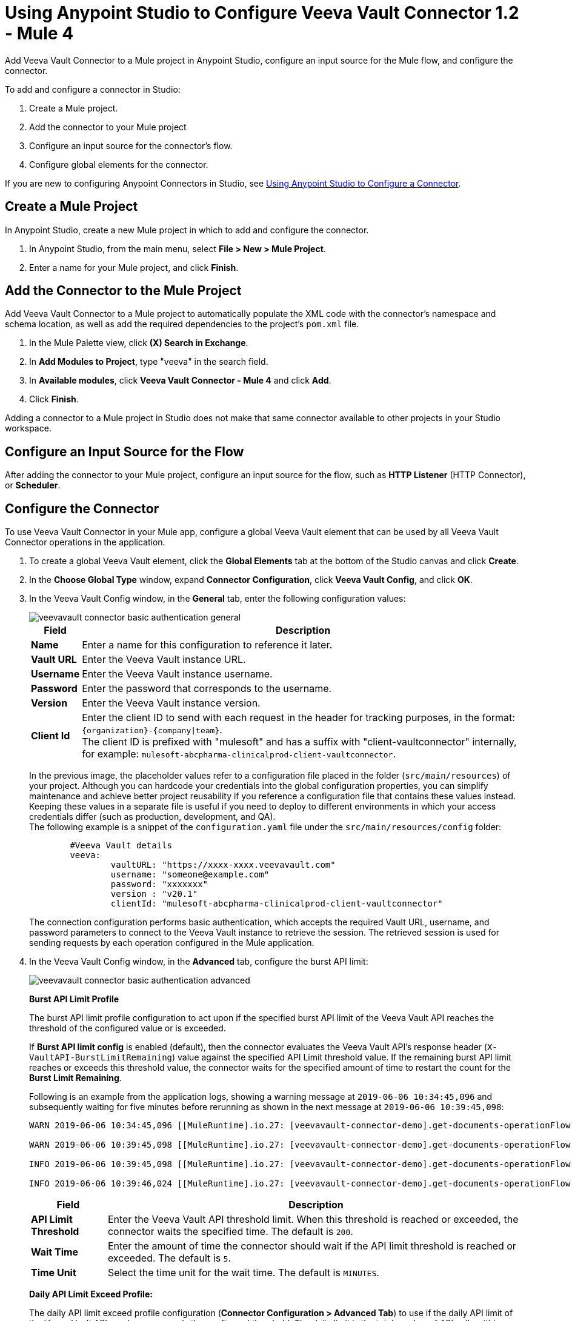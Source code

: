 = Using Anypoint Studio to Configure Veeva Vault Connector 1.2 - Mule 4

Add Veeva Vault Connector to a Mule project in Anypoint Studio, configure an input source for the Mule flow, and configure the connector.

To add and configure a connector in Studio:

. Create a Mule project.
. Add the connector to your Mule project
. Configure an input source for the connector's flow.
. Configure global elements for the connector.

If you are new to configuring Anypoint Connectors in Studio, see xref:connectors::introduction/intro-config-use-studio.adoc[Using Anypoint Studio to Configure a Connector].

== Create a Mule Project

In Anypoint Studio, create a new Mule project in which to add and configure the connector.

. In Anypoint Studio, from the main menu, select *File > New > Mule Project*.
. Enter a name for your Mule project, and click *Finish*.

== Add the Connector to the Mule Project

Add Veeva Vault Connector to a Mule project to automatically populate the XML code with the connector's namespace and schema location, as well as add the required dependencies to the project's `pom.xml` file.

. In the Mule Palette view, click *(X) Search in Exchange*.
. In *Add Modules to Project*, type "veeva" in the search field.
. In *Available modules*, click *Veeva Vault Connector - Mule 4* and click *Add*.
. Click *Finish*.

Adding a connector to a Mule project in Studio does not make that same connector available to other projects in your Studio workspace.

== Configure an Input Source for the Flow

After adding the connector to your Mule project, configure an input source for the flow, such as *HTTP Listener* (HTTP Connector), or *Scheduler*.

== Configure the Connector

To use Veeva Vault Connector in your Mule app, configure a global Veeva Vault element that can be used by all Veeva Vault Connector operations in the application.

. To create a global Veeva Vault element, click the *Global Elements* tab at the bottom of the Studio canvas and click *Create*.
+
. In the *Choose Global Type* window, expand *Connector Configuration*, click *Veeva Vault Config*, and click *OK*.
+
. In the Veeva Vault Config window, in the *General* tab, enter the following configuration values:
+
image::veevavault-connector-basic-authentication-general.png[]
+
[%header%autowidth.spread]
|===
|*Field* |*Description*
|*Name* |Enter a name for this configuration to reference it later.
|*Vault URL* |Enter the Veeva Vault instance URL.
|*Username* |Enter the Veeva Vault instance username.
|*Password* |Enter the password that corresponds to the username.
|*Version* |Enter the Veeva Vault instance version.
|*Client Id* |Enter the client ID to send with each request in the header for tracking purposes, in the format: `\{organization}-{company\|team}`. +
The client ID is prefixed with "mulesoft" and has a suffix with "client-vaultconnector" internally, for example: `mulesoft-abcpharma-clinicalprod-client-vaultconnector`.
|===
+
In the previous image, the placeholder values refer to a configuration file placed in the folder (`src/main/resources`) of your project. Although you can hardcode your credentials into the global configuration properties, you can simplify maintenance and achieve better project reusability if you reference a configuration file that contains these values instead. Keeping these values in a separate file is useful if you need to deploy to different environments in which your access credentials differ (such as production, development, and QA). +
The following example is a snippet of the `configuration.yaml` file under the `src/main/resources/config` folder:
+
[source,yaml,linenums]
----
	#Veeva Vault details
	veeva:
		vaultURL: "https://xxxx-xxxx.veevavault.com"
		username: "someone@example.com"
		password: "xxxxxxx"
		version : "v20.1"
		clientId: "mulesoft-abcpharma-clinicalprod-client-vaultconnector"
----
+
The connection configuration performs basic authentication, which accepts the required Vault URL, username, and password parameters to connect to the Veeva Vault instance to retrieve the session. The retrieved session is used for sending requests by each operation configured in the Mule application.
. In the Veeva Vault Config window, in the *Advanced* tab, configure the burst API limit:
+
image::veevavault-connector-basic-authentication-advanced.png[]
+
*Burst API Limit Profile*
+
The burst API limit profile configuration to act upon if the specified burst API limit of the Veeva Vault API reaches the threshold of the configured value or is exceeded.
+
If *Burst API limit config* is enabled (default), then the connector evaluates the Veeva Vault API's response header (`X-VaultAPI-BurstLimitRemaining`) value against the specified API Limit threshold value. If the remaining burst API limit reaches or exceeds this threshold value, the connector waits for the specified amount of time to restart the count for the *Burst Limit Remaining*.
+
Following is an example from the application logs, showing a warning message at `2019-06-06 10:34:45,096` and subsequently waiting for five minutes before rerunning as shown in the next message at `2019-06-06 10:39:45,098`:
+
----
WARN 2019-06-06 10:34:45,096 [[MuleRuntime].io.27: [veevavault-connector-demo].get-documents-operationFlow.BLOCKING @2dd2ffaf] [event: 99716950-8818-11e9-90e2-d61515f42856] org.mule.extension.veevavault.internal.service.HttpRequestService: Burst API Limit remaining calls [1997] has exceeded/reached an API Limit Profile threshold set as [1997]. As per API Limit Profile, Veeva Vault Connector will wait for [5] MINUTES.

WARN 2019-06-06 10:39:45,098 [[MuleRuntime].io.27: [veevavault-connector-demo].get-documents-operationFlow.BLOCKING @2dd2ffaf] [event: 99716950-8818-11e9-90e2-d61515f42856] org.mule.extension.veevavault.internal.operations.VeevaVaultOperations: Properties or Fields is not available for api [/api/v18.2/metadata/objects/documents/types/site_management__c] , will use input list [[name__v, type__v, subtype__v, classification__v, lifecycle__v, status__v, study__v, product__v, id]] if configured to build VQL query

INFO 2019-06-06 10:39:45,098 [[MuleRuntime].io.27: [veevavault-connector-demo].get-documents-operationFlow.BLOCKING @2dd2ffaf] [event: 99716950-8818-11e9-90e2-d61515f42856] org.mule.extension.veevavault.internal.pagination.GetDocumentsPagingProvider: Query Build :: SELECT name__v, type__v, subtype__v, classification__v, lifecycle__v, status__v, study__v, product__v, id FROM documents WHERE name__v= 'F22611234--6764'

INFO 2019-06-06 10:39:46,024 [[MuleRuntime].io.27: [veevavault-connector-demo].get-documents-operationFlow.BLOCKING @2dd2ffaf] [event: 99716950-8818-11e9-90e2-d61515f42856] org.mule.extension.veevavault.internal.service.HttpRequestService: Response received for sync http request :: 'https://[vault-domain]/api/v18.2/query?q=SELECT+name__v%2C+type__v%2C+subtype__v%2C+classification__v%2C+lifecycle__v%2C+status__v%2C+study__v%2C+product__v%2C+id+FROM+documents+WHERE+name__v%3D+%27F22611234--6764%27++LIMIT+1000+OFFSET+0' in 925 milliseconds.
----
+
[%header%autowidth.spread]
|===
|*Field* |*Description*
|*API Limit Threshold* |Enter the Veeva Vault API threshold limit. When this threshold is reached or exceeded, the connector waits the specified time. The default is `200`.
|*Wait Time* |Enter the amount of time the connector should wait if the API limit threshold is reached or exceeded. The default is `5`.
|*Time Unit* |Select the time unit for the wait time. The default is `MINUTES`.
|===
+
*Daily API Limit Exceed Profile:*
+
The daily API limit exceed profile configuration (*Connector Configuration > Advanced Tab*) to use if the daily API limit of the Veeva Vault API reaches or exceeds the configured threshold. The daily limit is the total number of API calls within any 24-hour window on a daily rolling basis.
+
If the *Daily API Limit Exceed Profile* is enabled (default), then the connector evaluates the Veeva Vault API's response header (*X-VaultAPI-DailyLimitRemaining*) for the specified value of the threshold, and throws an exception indicating that the daily API limit is exceeded. The exception continues to be thrown for each job or request created until the daily limit is reset or rolled over the next day.
+
Following is an example log that shows a warning at *2019-06-06 10:47:31,698* and an error at *2019-06-06 10:47:31,699*:
+
----

WARN 2019-06-06 10:47:31,698 [[MuleRuntime].io.44: [veevavault-connector-demo].get-documents-operationFlow.BLOCKING @108e7f43] [event: 624cfa50-881a-11e9-90e2-d61515f42856] org.mule.extension.veevavault.internal.service.HttpRequestService: Veeva Daily API Limit remaining calls [10000] has exceeded/reached an Daily API Limit Profile threshold set as [10000]. As per API Limit Profile, Veeva Vault Connector will throw an exception.

ERROR 2019-06-06 10:47:31,699 [[MuleRuntime].io.44: [veevavault-connector-demo].get-documents-operationFlow.BLOCKING @108e7f43] [event: 624cfa50-881a-11e9-90e2-d61515f42856] org.mule.extension.veevavault.internal.service.HttpRequestService: Exception caught while processing Sync request ::: https://xxxxx-xxxxx.veevavault.com/api/v20.1/metadata/vobjects/site__v, Exception ::: \{"responseStatus":"FAILURE","errors":[\{"type":"API_LIMIT_EXCEED","message":"The Veeva Vault Connector has reached/exceeded daily API limit remaining calls [10000]. The configured daily api limit threshold is \(10000\)"}\]}

ERROR 2019-06-06 10:47:31,767 [[MuleRuntime].io.44: [veevavault-connector-demo].get-documents-operationFlow.BLOCKING @108e7f43] [event: 624cfa50-881a-11e9-90e2-d61515f42856] org.mule.runtime.core.internal.exception.OnErrorPropagateHandler:

**********************************************************************************

Message : An error occurred from the Veeva Vault API.
Error Code: API_LIMIT_EXCEED.
Original Error Message: The Veeva Vault Connector has reached/exceeded daily API limit remaining calls [10000]. The configured daily api limit threshold is (10000).
Error type : VEEVAVAULT:API_LIMIT_EXCEED

**********************************************************************************
----
+

[%header%autowidth.spread]
|===
|*Field* |*Description*
|*API Limit Threshold* |Enter the API threshold limit. When the specified limit is reached or exceeded, the connector waits for the specified time. The default is `10000`.
|===
+
*Response Timeout:*
+
The maximum time, in milliseconds, that the connector waits for the Veeva Vault response. If the maximum time is exceeded, a timeout exception is thrown. The default is 30,000 milliseconds.
+
[%header%autowidth.spread]
|===
|*Field* |*Description*
|*Response Timeout* |Enter the timeout value for the connector to wait for a response from the Veeva Vault instance. The default is 30 seconds.
|===

== Next Step

After configuring Veeva Vault Connector for use in Studio, see the xref:veevavault-connector-config-topics.adoc[Additional Configuration Information] topic for more configuration steps.

== See Also

* xref:studio::to-download-and-install-studio.adoc[Downloading and Installing Anypoint Studio]
* https://help.mulesoft.com[MuleSoft Help Center]
